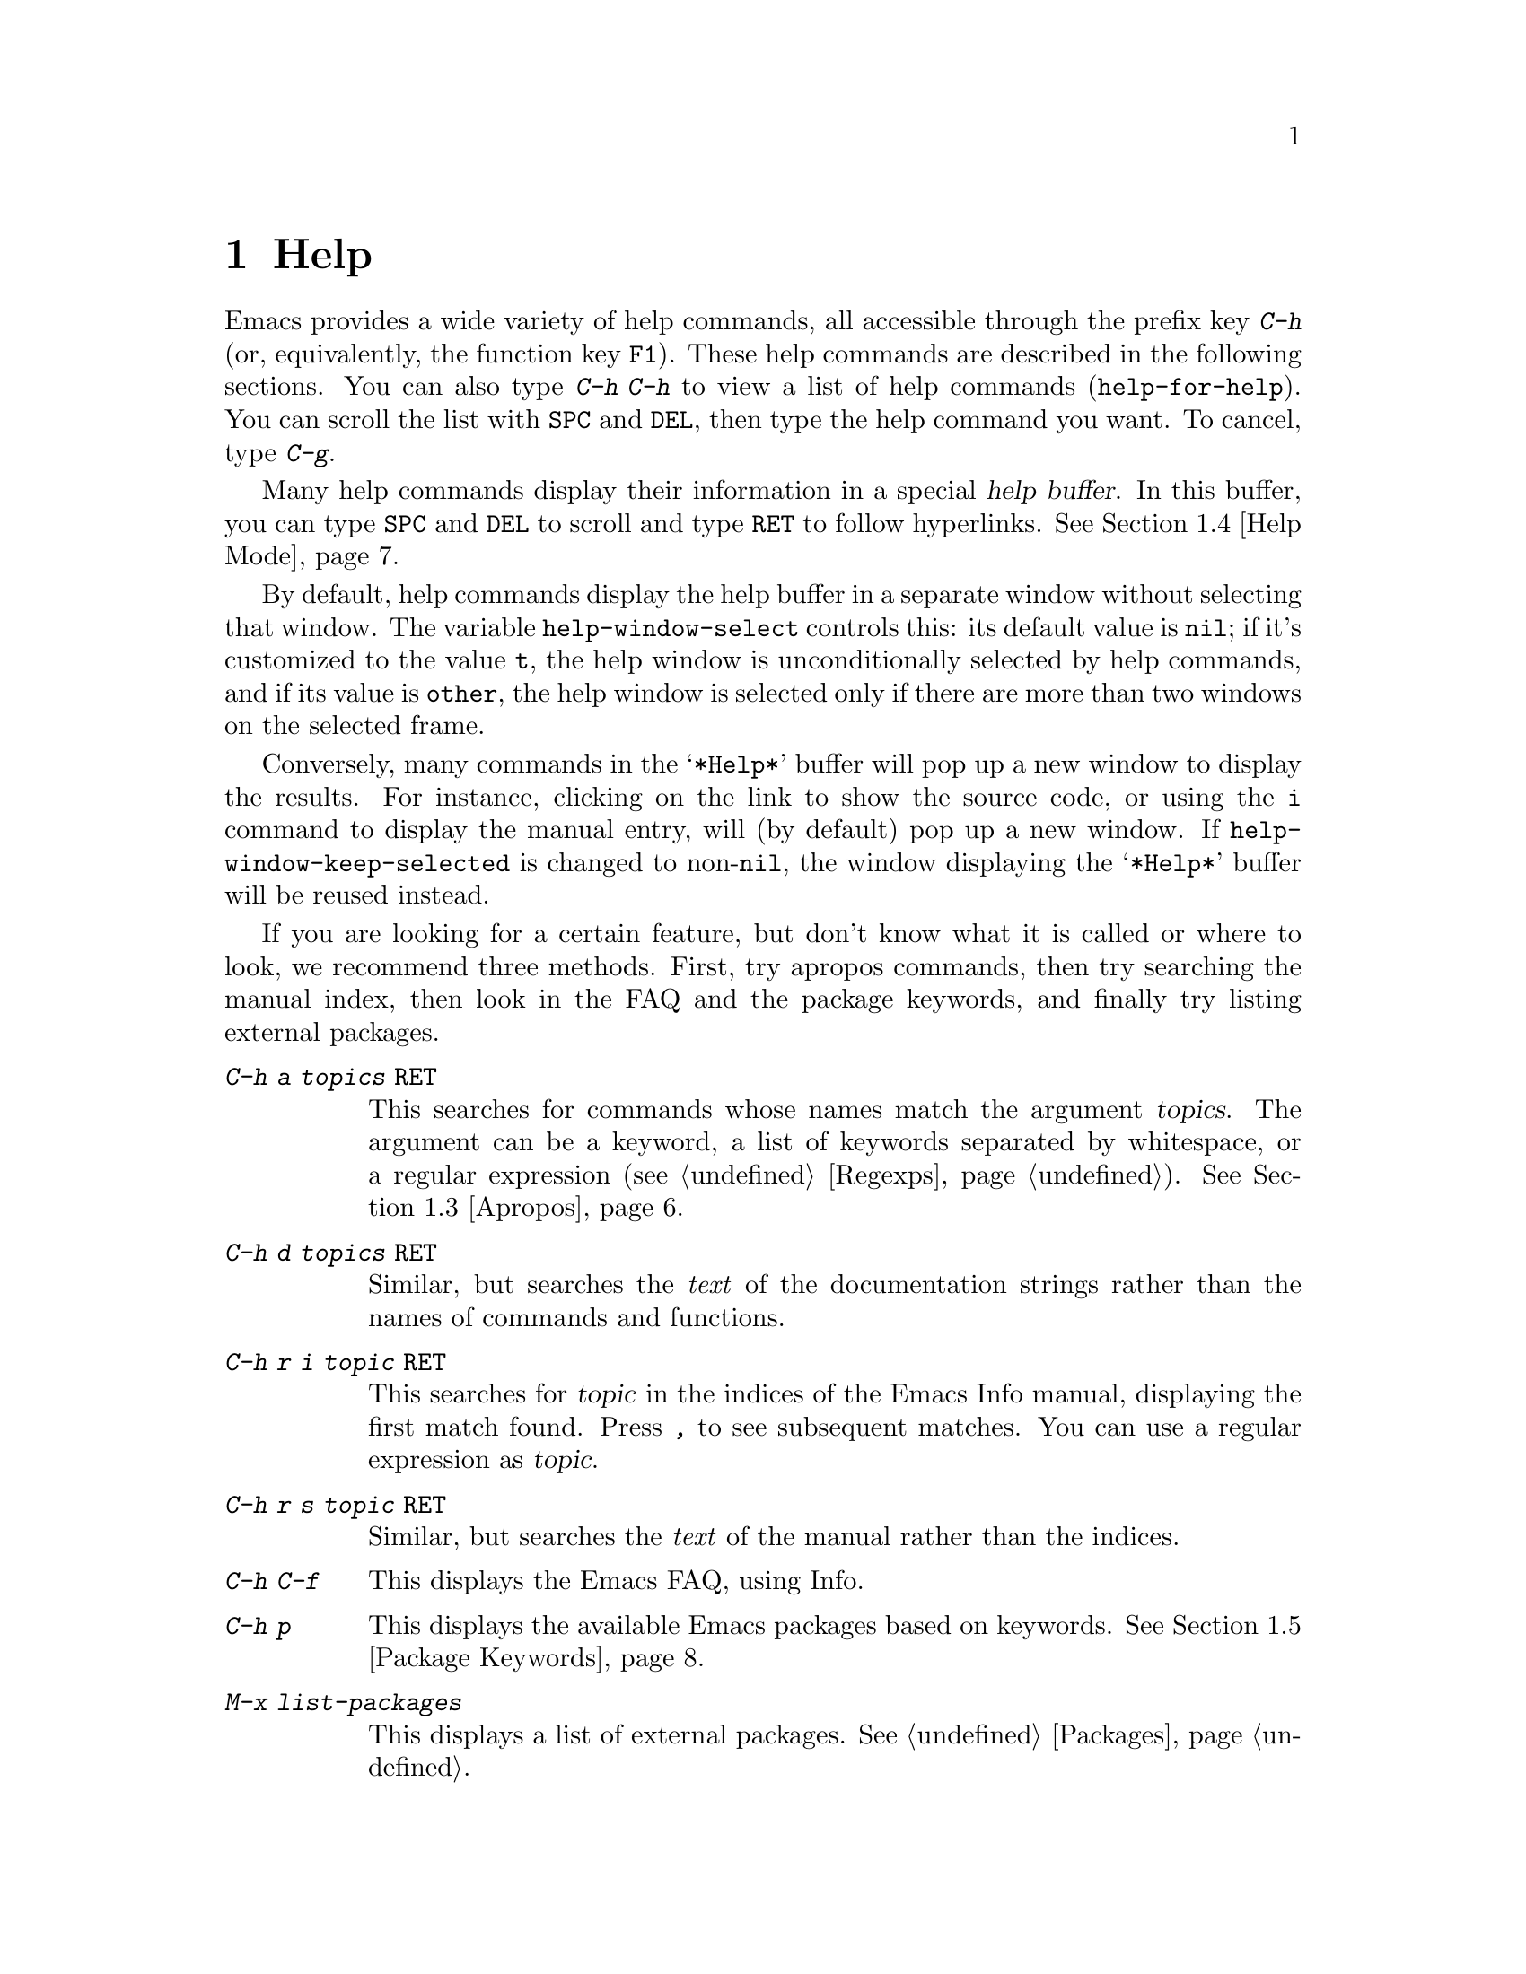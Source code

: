 @c ===========================================================================
@c
@c This file was generated with po4a. Translate the source file.
@c
@c ===========================================================================

@c This is part of the Emacs manual.
@c Copyright (C) 1985--1987, 1993--1995, 1997, 2000--2024 Free Software
@c Foundation, Inc.
@c See file emacs-ja.texi for copying conditions.
@node Help
@chapter Help
@cindex help
@cindex self-documentation
@findex help-command
@kindex C-h
@kindex F1

@kindex C-h C-h
@findex help-for-help
  Emacs provides a wide variety of help commands, all accessible through the
prefix key @kbd{C-h} (or, equivalently, the function key @key{F1}).  These
help commands are described in the following sections.  You can also type
@kbd{C-h C-h} to view a list of help commands (@code{help-for-help}).  You
can scroll the list with @key{SPC} and @key{DEL}, then type the help command
you want.  To cancel, type @kbd{C-g}.

@cindex help buffer
  Many help commands display their information in a special @dfn{help
buffer}.  In this buffer, you can type @key{SPC} and @key{DEL} to scroll and
type @key{RET} to follow hyperlinks.  @xref{Help Mode}.

@vindex help-window-select
  By default, help commands display the help buffer in a separate window
without selecting that window.  The variable @code{help-window-select}
controls this: its default value is @code{nil}; if it's customized to the
value @code{t}, the help window is unconditionally selected by help
commands, and if its value is @code{other}, the help window is selected only
if there are more than two windows on the selected frame.

@vindex help-window-keep-selected
  Conversely, many commands in the @samp{*Help*} buffer will pop up a new
window to display the results.  For instance, clicking on the link to show
the source code, or using the @key{i} command to display the manual entry,
will (by default) pop up a new window.  If @code{help-window-keep-selected}
is changed to non-@code{nil}, the window displaying the @samp{*Help*} buffer
will be reused instead.

@cindex searching documentation efficiently
@cindex looking for a subject in documentation
  If you are looking for a certain feature, but don't know what it is called
or where to look, we recommend three methods.  First, try apropos commands,
then try searching the manual index, then look in the FAQ and the package
keywords, and finally try listing external packages.

@table @kbd
@item C-h a @var{topics} @key{RET}
This searches for commands whose names match the argument @var{topics}.  The
argument can be a keyword, a list of keywords separated by whitespace, or a
regular expression (@pxref{Regexps}).  @xref{Apropos}.

@item C-h d @var{topics} @key{RET}
Similar, but searches the @emph{text} of the documentation strings rather
than the names of commands and functions.

@item C-h r i @var{topic} @key{RET}
This searches for @var{topic} in the indices of the Emacs Info manual,
displaying the first match found.  Press @kbd{,} to see subsequent matches.
You can use a regular expression as @var{topic}.

@item C-h r s @var{topic} @key{RET}
Similar, but searches the @emph{text} of the manual rather than the indices.

@item C-h C-f
This displays the Emacs FAQ, using Info.

@item C-h p
This displays the available Emacs packages based on keywords.  @xref{Package
Keywords}.

@item M-x list-packages
This displays a list of external packages.  @xref{Packages}.
@end table

  @kbd{C-h} or @key{F1} mean ``help'' in various other contexts as well.  For
instance, you can type them after a prefix key to view a list of the keys
that can follow the prefix key.  (You can also use @kbd{?} in this context.
A few prefix keys don't support @kbd{C-h} or @kbd{?} in this way, because
they define other meanings for those inputs, but they all support @key{F1}.)

@menu
* Help Summary::             Brief list of all Help commands.
* Key Help::                 Asking what a key does in Emacs.
* Name Help::                Asking about a command, variable or function 
                               name.
* Apropos::                  Asking what pertains to a given topic.
* Help Mode::                Special features of Help mode and Help buffers.
* Package Keywords::         Finding Lisp libraries by keywords (topics).
* Language Help::            Help relating to international language 
                               support.
* Misc Help::                Other help commands.
* Help Files::               Commands to display auxiliary help files.
* Help Echo::                Help on active text and tooltips (``balloon 
                               help'').
@end menu

@iftex
@node Help Summary
@end iftex
@ifnottex
@node Help Summary
@section Help Summary
@end ifnottex

  Here is a summary of help commands for accessing the built-in
documentation.  Most of these are described in more detail in the following
sections.

@table @kbd
@item C-h a @var{topics} @key{RET}
Display a list of commands whose names match @var{topics}
(@code{apropos-command}).  @xref{Apropos}.
@item C-h b
Display all active key bindings; minor mode bindings first, then those of
the major mode, then global bindings (@code{describe-bindings}).  @xref{Misc
Help}.
@item C-h C-q
Toggle display of a window showing popular commands and their key bindings.
@xref{Misc Help}.
@item C-h c @var{key}
Show the name of the command that the key sequence @var{key} is bound to
(@code{describe-key-briefly}).  Here @kbd{c} stands for ``character''.  For
more extensive information on @var{key}, use @kbd{C-h k}.  @xref{Key Help}.
@item C-h d @var{topics} @key{RET}
Display the commands and variables whose documentation matches @var{topics}
(@code{apropos-documentation}).  @xref{Apropos}.
@item C-h e
Display the @file{*Messages*} buffer (@code{view-echo-area-messages}).
@xref{Misc Help}.
@item C-h f @var{function} @key{RET}
Display documentation on the Lisp function named @var{function}
(@code{describe-function}).  Since commands are Lisp functions, this works
for commands too, but you can also use @code{C-h x}.  @xref{Name Help}.
@item C-h h
Display the @file{HELLO} file, which shows examples of various character
sets.
@item C-h i
Run Info, the GNU documentation browser (@code{info}).  The Emacs manual is
available in Info.  @xref{Misc Help}.
@item C-h k @var{key}
Display the name and documentation of the command that @var{key} runs
(@code{describe-key}).  @xref{Key Help}.
@item C-h l
Display a description of your last 300 keystrokes (@code{view-lossage}).
@xref{Misc Help}.
@item C-h m
Display documentation of the current major mode and minor modes
(@code{describe-mode}).  @xref{Misc Help}.
@item C-h n
Display news of recent Emacs changes (@code{view-emacs-news}).  @xref{Help
Files}.
@item C-h o @var{symbol}
Display documentation of the Lisp symbol named @var{symbol}
(@code{describe-symbol}).  This will show the documentation of all kinds of
symbols: functions, variables, and faces.  @xref{Name Help}.
@item C-h p
Find packages by topic keyword (@code{finder-by-keyword}).  @xref{Package
Keywords}.  This lists packages using a package menu buffer.
@xref{Packages}.
@item C-h P @var{package} @key{RET}
Display documentation about the specified package
(@code{describe-package}).  @xref{Package Keywords}.
@item C-h r
Display the Emacs manual in Info (@code{info-emacs-manual}).
@item C-h s
Display the contents of the current @dfn{syntax table}
(@code{describe-syntax}).  @xref{Misc Help}.  The syntax table says which
characters are opening delimiters, which are parts of words, and so on.
@xref{Syntax Tables,, Syntax Tables, elisp, The Emacs Lisp Reference
Manual}, for details.
@item C-h t
Enter the Emacs interactive tutorial (@code{help-with-tutorial}).
@item C-h v @var{var} @key{RET}
Display the documentation of the Lisp variable @var{var}
(@code{describe-variable}).  @xref{Name Help}.
@item C-h w @var{command} @key{RET}
Show which keys run the command named @var{command} (@code{where-is}).
@xref{Key Help}.
@item C-h x @var{command} @key{RET}
Display documentation on the named @var{command} (@code{describe-command}).
@xref{Name Help}.
@item C-h C @var{coding} @key{RET}
Describe the coding system @var{coding} (@code{describe-coding-system}).
@xref{Coding Systems}.
@item C-h C @key{RET}
Describe the coding systems currently in use.
@item C-h F @var{command} @key{RET}
Enter Info and go to the node that documents the Emacs command @var{command}
(@code{Info-goto-emacs-command-node}).  @xref{Name Help}.
@item C-h I @var{method} @key{RET}
Describe the input method @var{method} (@code{describe-input-method}).
@xref{Select Input Method}.
@item C-h K @var{key}
Enter Info and go to the node that documents the key sequence @var{key}
(@code{Info-goto-emacs-key-command-node}).  @xref{Key Help}.
@item C-h L @var{language-env} @key{RET}
Display information on the character sets, coding systems, and input methods
used in language environment @var{language-env}
(@code{describe-language-environment}).  @xref{Language Environments}.
@item C-h S @var{symbol} @key{RET}
Display the Info documentation on symbol @var{symbol} according to the
programming language you are editing (@code{info-lookup-symbol}).
@xref{Misc Help}.
@item C-h .
Display the help message for a special text area, if point is in one
(@code{display-local-help}).  (These include, for example, links in
@file{*Help*} buffers.)  @xref{Help Echo}.  If you invoke this command with
a prefix argument, @kbd{C-u C-h .}, and point is on a button or a widget,
this command will pop a new buffer that describes that button/widget.
@end table

@node Key Help
@section Documentation for a Key

@findex describe-key-briefly
@findex describe-key
  The help commands to get information about a key sequence are @kbd{C-h c}
(@code{describe-key-briefly}) and @kbd{C-h k} (@code{describe-key}).

@kindex C-h c
  @kbd{C-h c @var{key}} displays in the echo area the name of the command that
@var{key} is bound to.  For example, @kbd{C-h c C-f} displays
@samp{forward-char}.

@cindex documentation string
@kindex C-h k
  @kbd{C-h k @var{key}} is similar but gives more information: it displays a
help buffer containing the command's @dfn{documentation string}, which
describes exactly what the command does.

@kindex C-h K
@findex Info-goto-emacs-key-command-node
  @kbd{C-h K @var{key}} displays the section of the Emacs manual that
describes the command corresponding to @var{key}.

  @kbd{C-h c}, @kbd{C-h k} and @kbd{C-h K} work for any sort of key sequences,
including function keys, menus, and mouse events (except that @kbd{C-h c}
ignores mouse movement events).  For instance, after @kbd{C-h k} you can
select a menu item from the menu bar, to view the documentation string of
the command it runs.

@kindex C-h w
@findex where-is
  @kbd{C-h w @var{command} @key{RET}} lists the keys that are bound to
@var{command}.  It displays the list in the echo area.  If it says the
command is not on any key, that means you must use @kbd{M-x} to run it.
@kbd{C-h w} runs the command @code{where-is}.

@findex button-describe
@findex widget-describe
  Some modes in Emacs use various buttons (@pxref{Buttons,,,elisp, The Emacs
Lisp Reference Manual}) and widgets (@pxref{Introduction,,,widget, Emacs
Widgets}) that can be clicked to perform some action.  To find out what
function is ultimately invoked by these buttons, Emacs provides the
@code{button-describe} and @code{widget-describe} commands, that should be
run with point over the button.

@anchor{which-key}
@kbd{M-x which-key} is a global minor mode which helps in discovering
keymaps.  It displays keybindings following your currently entered
incomplete command (prefix), in a popup.

@node Name Help
@section Help by Command or Variable Name

@kindex C-h x
@findex describe-command
  @kbd{C-h x @var{command} @key{RET}} (@code{describe-command})  displays the
documentation of the named @var{command}, in a window.  For example,

@example
C-h x auto-fill-mode @key{RET}
@end example

@noindent
displays the documentation of @code{auto-fill-mode}.  This is how you would
get the documentation of a command that is not bound to any key (one which
you would normally run using @kbd{M-x}).

@kindex C-h f
@findex describe-function
  @kbd{C-h f @var{function} @key{RET}} (@code{describe-function})  displays
the documentation of Lisp @var{function}.  This command is intended for Lisp
functions that you use in a Lisp program.  For example, if you have just
written the expression @code{(make-vector len)} and want to check that you
are using @code{make-vector} properly, type @w{@kbd{C-h f make-vector
@key{RET}}}.  Additionally, since all commands are Lisp functions, you can
also use this command to view the documentation of any command.

  If you type @kbd{C-h f @key{RET}}, it describes the function called by the
innermost Lisp expression in the buffer around point, @emph{provided} that
function name is a valid, defined Lisp function.  (That name appears as the
default while you enter the argument.)  For example, if point is located
following the text @samp{(make-vector (car x)}, the innermost list
containing point is the one that starts with @samp{(make-vector}, so
@w{@kbd{C-h f @key{RET}}} describes the function @code{make-vector}.

  @kbd{C-h f} is also useful just to verify that you spelled a function name
correctly.  If the minibuffer prompt for @kbd{C-h f} shows the function name
from the buffer as the default, it means that name is defined as a Lisp
function.  Type @kbd{C-g} to cancel the @kbd{C-h f} command if you don't
really want to view the documentation.

  The function's documentation displayed by @code{describe-function} includes
more than just the documentation string and the signature of the function.
It also shows auxiliary information such as its type, the file where it was
defined, whether it has been declared obsolete, and yet further information
is often reachable by clicking or typing @key{RET} on emphasized parts of
the text.

@vindex help-enable-symbol-autoload
  If you request help for an autoloaded function whose @code{autoload} form
(@pxref{Autoload,,, elisp, The Emacs Lisp Reference Manual})  doesn't
provide a doc string, the @file{*Help*} buffer won't have any doc string to
display.  In that case, if @code{help-enable-symbol-autoload} is
non-@code{nil}, Emacs will try to load the file in which the function is
defined to see whether there's a doc string there.

@findex shortdoc
  You can get an overview of functions relevant for a particular topic by
using the @kbd{M-x shortdoc} command.  This will prompt you for an area of
interest, e.g., @code{string}, and pop you to a buffer where many of the
functions relevant for handling strings are listed.

You can also request that documentation of functions and commands shown in
@file{*Help*} buffers popped by @kbd{C-h f} includes examples of their use.
To that end, add the following to your initialization file (@pxref{Init
File}):

@example
(add-hook 'help-fns-describe-function-functions
          #'shortdoc-help-fns-examples-function)
@end example

@kindex C-h v
@findex describe-variable
  @kbd{C-h v} (@code{describe-variable}) is like @kbd{C-h f} but describes
Lisp variables instead of Lisp functions.  Its default is the Lisp symbol
around or before point, if that is the name of a defined Lisp variable.
@xref{Variables}.

  Help buffers that describe Emacs variables and functions normally have
hyperlinks to the corresponding source code, if you have the source files
installed (@pxref{Hyperlinking}).

@kindex C-h F
@findex Info-goto-emacs-command-node
  To find a command's documentation in a manual, use @kbd{C-h F}
(@code{Info-goto-emacs-command-node}).  This knows about various manuals,
not just the Emacs manual, and finds the right one.

@kindex C-h o
@findex describe-symbol
  @kbd{C-h o} (@code{describe-symbol}) is like @kbd{C-h f} and @kbd{C-h v},
but it describes any symbol, be it a function, a variable, or a face.  If
the symbol has more than one definition, like it has both definition as a
function and as a variable, this command will show the documentation of all
of them, one after the other.

@kindex C-h 4 s
@findex help-find-source
  @kbd{C-h 4 s} (@code{help-find-source}) switch to a buffer visiting the
source definition of what is being described in the help buffer.

@vindex completions-detailed
  If the @code{completions-detailed} user option is non-@code{nil}, some
commands provide details about the possible values when displaying
completions.  For instance, @kbd{C-h o TAB} will then include the first line
of the doc string, and will also say whether each symbol is a function or a
variable (and so on).  Which details are included varies depending on the
command used.

@node Apropos
@section Apropos
@cindex apropos

@cindex apropos pattern
@cindex apropos commands, list of keywords
  The @dfn{apropos} commands answer questions like, ``What are the commands
for working with files?'' More precisely, you specify your query as an
@dfn{apropos pattern}, which is either a word, a list of words separated by
whitespace, or a regular expression.

  Each of the following apropos commands reads an apropos pattern in the
minibuffer, searches for items that match the pattern, and displays the
results in a different window.

@table @kbd
@item C-h a
@kindex C-h a
@findex apropos-command
Search for commands (@code{apropos-command}).  With a prefix argument,
search for noninteractive functions too.

@item M-x apropos
@findex apropos
Search for functions and variables.  Both interactive functions (commands)
and noninteractive functions can be found by this.

@item M-x apropos-user-option
@findex apropos-user-option
Search for user-customizable variables.  With a prefix argument, search for
non-customizable variables too.

@item M-x apropos-variable
@findex apropos-variable
Search for variables.  With a prefix argument, search for customizable
variables only.

@item M-x apropos-local-variable
@findex apropos-local-variable
Search for buffer-local variables.

@item M-x apropos-value
@findex apropos-value
Search for variables whose values match the specified pattern.  With a
prefix argument, search also for functions with definitions matching the
pattern, and Lisp symbols with properties matching the pattern.

@item M-x apropos-local-value
@findex apropos-local-value
Search for buffer-local variables whose values match the specified pattern.

@item C-h d
@kindex C-h d
@findex apropos-documentation
Search for functions and variables whose documentation strings match the
specified pattern (@code{apropos-documentation}).
@end table

  The simplest kind of apropos pattern is one word.  Anything containing that
word matches the pattern.  Thus, to find commands that work on files, type
@kbd{C-h a file @key{RET}}.  This displays a list of all command names that
contain @samp{file}, including @code{copy-file}, @code{find-file}, and so
on.  Each command name comes with a brief description and a list of keys you
can currently invoke it with.  In our example, it would say that you can
invoke @code{find-file} by typing @kbd{C-x C-f}.

@vindex help-window-select@r{, and apropos commands}
  By default, the window showing the apropos buffer with the results of the
query is not selected, but you can cause it to be selected by customizing
the variable @code{help-window-select} to any non-@code{nil} value.

  For more information about a function definition, variable or symbol
property listed in an apropos buffer, you can click on it with @kbd{mouse-1}
or @kbd{mouse-2}, or move there and type @key{RET}.

  When you specify more than one word in the apropos pattern, a name must
contain at least two of the words in order to match.  Thus, if you are
looking for commands to kill a chunk of text before point, you could try
@kbd{C-h a kill back backward behind before @key{RET}}.  The real command
name @code{kill-backward} will match that; if there were a command
@code{kill-text-before}, it would also match, since it contains two of the
specified words.

  For even greater flexibility, you can specify a regular expression
(@pxref{Regexps}).  An apropos pattern is interpreted as a regular
expression if it contains any of the regular expression special characters,
@samp{^$*+?.\[}.

  Following the conventions for naming Emacs commands, here are some words
that you'll find useful in apropos patterns.  By using them in @kbd{C-h a},
you will also get a feel for the naming conventions.

@quotation
char, line, word, sentence, paragraph, region, page, sexp, list, defun,
rect, buffer, frame, window, face, file, dir, register, mode, beginning,
end, forward, backward, next, previous, up, down, search, goto, kill,
delete, mark, insert, yank, fill, indent, case, change, set, what, list,
find, view, describe, default.
@end quotation

@vindex apropos-do-all
  If the variable @code{apropos-do-all} is non-@code{nil}, most apropos
commands behave as if they had been given a prefix argument.  There is one
exception: @code{apropos-variable} without a prefix argument will always
search for all variables, no matter what the value of @code{apropos-do-all}
is.

@vindex apropos-sort-by-scores
@cindex apropos search results, order by score
@vindex apropos-documentation-sort-by-scores
  By default, all apropos commands except @code{apropos-documentation} list
their results in alphabetical order.  If the variable
@code{apropos-sort-by-scores} is non-@code{nil}, these commands instead try
to guess the relevance of each result, and display the most relevant ones
first.  The @code{apropos-documentation} command lists its results in order
of relevance by default; to list them in alphabetical order, change the
variable @code{apropos-documentation-sort-by-scores} to @code{nil}.

@node Help Mode
@section Help Mode Commands
@findex help-mode
@cindex help mode

  Help buffers have Help mode as their major mode.  Help mode provides the
same commands as View mode (@pxref{View Mode}); for instance, @key{SPC}
scrolls forward, and @key{DEL} or @kbd{S-@key{SPC}} scrolls backward.  It
also provides a few special commands:

@table @kbd
@item @key{RET}
Follow a cross-reference at point (@code{help-follow}).
@item @key{TAB}
Move point forward to the next hyperlink (@code{forward-button}).
@item S-@key{TAB}
Move point back to the previous hyperlink (@code{backward-button}).
@item mouse-1
@itemx mouse-2
Follow a hyperlink that you click on.
@item n
@itemx p
Move forward and back between pages in the Help buffer.
@item C-c C-c
Show all documentation about the symbol at point
(@code{help-follow-symbol}).
@item C-c C-f
@itemx r
Go forward in history of help commands (@code{help-go-forward}).
@item C-c C-b
@itemx l
Go back in history of help commands (@code{help-go-back}).
@item s
View the source of the current help topic (if any)
(@code{help-view-source}).
@item i
Look up the current topic in the manual(s) (@code{help-goto-info}).
@item I
Look up the current topic in the Emacs Lisp manual
(@code{help-goto-lispref-info}).
@item c
Customize the variable or the face (@code{help-customize}).
@end table

@cindex hyperlink
@findex help-follow
@findex help-go-back
@findex help-go-forward
@kindex RET @r{(Help mode)}
@kindex C-c C-b @r{(Help mode)}
@kindex l @r{(Help mode)}
@kindex C-c C-f @r{(Help mode)}
@kindex r @r{(Help mode)}
  When a function name, variable name, or face name (@pxref{Faces})  appears
in the documentation in the help buffer, it is normally an underlined
@dfn{hyperlink}.  To view the associated documentation, move point there and
type @key{RET} (@code{help-follow}), or click on the hyperlink with
@kbd{mouse-1} or @kbd{mouse-2}.  Doing so replaces the contents of the help
buffer; to retrace your steps, type @kbd{C-c C-b} or @kbd{l}
(@code{help-go-back}).  While retracing your steps, you can go forward by
using @kbd{C-c C-f} or @kbd{r} (@code{help-go-forward}).

@kindex TAB @r{(Help mode)}
@findex forward-button
@kindex S-TAB @r{(Help mode)}
@findex backward-button
  To move between hyperlinks in a help buffer, use @key{TAB}
(@code{forward-button}) to move forward to the next hyperlink and
@kbd{S-@key{TAB}} (@code{backward-button}) to move back to the previous
hyperlink.  These commands act cyclically; for instance, typing @key{TAB} at
the last hyperlink moves back to the first hyperlink.

@vindex help-clean-buttons
  By default, many links in the help buffer are displayed surrounded by quote
characters.  If the @code{help-clean-buttons} user option is non-@code{nil},
these quote characters are removed from the buffer.

@kindex n @r{(Help mode)}
@kindex p @r{(Help mode)}
@findex help-goto-next-page
@findex help-goto-previous-page
  Help buffers produced by some Help commands (like @kbd{C-h b}, which shows a
long list of key bindings) are divided into pages by the @samp{^L}
character.  In such buffers, the @kbd{n} (@code{help-goto-next-page})
command will take you to the next start of page, and the @kbd{p}
(@code{help-goto-previous-page}) command will take you to the previous start
of page.  This way you can quickly navigate between the different kinds of
documentation in a help buffer.

@cindex URL, viewing in help
@cindex help, viewing web pages
@cindex viewing web pages in help
@cindex web pages, viewing in help
  A help buffer can also contain hyperlinks to Info manuals, source code
definitions, and URLs (web pages).  The first two are opened in Emacs, and
the third using a web browser via the @code{browse-url} command
(@pxref{Browse-URL}).

  To view all documentation about any symbol in the text, move point to the
symbol and type @kbd{C-c C-c} (@code{help-follow-symbol}).  This shows the
documentation for all the meanings of the symbol---as a variable, as a
function, and/or as a face.

@node Package Keywords
@section Keyword Search for Packages
@cindex finder

Most optional features in Emacs are grouped into @dfn{packages}.  Emacs
contains several hundred built-in packages, and more can be installed over
the network (@pxref{Packages}).

@kindex C-h p
@findex finder-by-keyword
  To make it easier to find packages related to a topic, most packages are
associated with one or more @dfn{keywords} based on what they do.  Type
@kbd{C-h p} (@code{finder-by-keyword}) to bring up a list of package
keywords, together with a description of what the keywords mean.  To view a
list of packages for a given keyword, type @key{RET} on that line; this
displays the list of packages in a Package Menu buffer (@pxref{Package
Menu}).

@findex describe-package
@kindex C-h P
  @kbd{C-h P} (@code{describe-package}) prompts for the name of a package
(@pxref{Packages}), and displays a help buffer describing the attributes of
the package and the features that it implements.  The buffer lists the
keywords that relate to the package in the form of buttons.  Click on a
button with @kbd{mouse-1} or @kbd{mouse-2} to see the list of other packages
related to that keyword.

@node Language Help
@section Help for International Language Support

  For information on a specific language environment (@pxref{Language
Environments}), type @kbd{C-h L} (@code{describe-language-environment}).
This displays a help buffer describing the languages supported by the
language environment, and listing the associated character sets, coding
systems, and input methods, as well as some sample text for that language
environment.

  The command @kbd{C-h h} (@code{view-hello-file}) displays the file
@file{etc/HELLO}, which demonstrates various character sets by showing how
to say ``hello'' in many languages.

  The command @kbd{C-h I} (@code{describe-input-method}) describes an input
method---either a specified input method, or by default the input method
currently in use.  @xref{Input Methods}.

  The command @kbd{C-h C} (@code{describe-coding-system}) describes coding
systems---either a specified coding system, or the ones currently in use.
@xref{Coding Systems}.

@node Misc Help
@section Other Help Commands

@kindex C-h i
@kindex C-h 4 i
@findex info
@findex info-other-window
@cindex Info
@cindex manuals, included
  @kbd{C-h i} (@code{info}) runs the Info program, which browses structured
documentation files.  @kbd{C-h 4 i} (@code{info-other-window}) does the
same, but shows the Info buffer in another window.  The entire Emacs manual
is available within Info, along with many other manuals for the GNU system.
Type @kbd{h} after entering Info to run a tutorial on using Info.

@cindex find Info manual by its file name
  With a numeric argument @var{n}, @kbd{C-h i} selects the Info buffer
@samp{*info*<@var{n}>}.  This is useful if you want to browse multiple Info
manuals simultaneously.  If you specify just @kbd{C-u} as the prefix
argument, @kbd{C-h i} prompts for the name of a documentation file, so you
can browse a file which doesn't have an entry in the top-level Info menu.

  The help commands @kbd{C-h F @var{function} @key{RET}} and @kbd{C-h K
@var{key}}, described above, enter Info and go straight to the documentation
of @var{function} or @var{key}.

@kindex C-h S
@findex info-lookup-symbol
  When editing a program, if you have an Info version of the manual for the
programming language, you can use @kbd{C-h S} (@code{info-lookup-symbol}) to
find an entry for a symbol (keyword, function or variable) in the proper
manual.  The details of how this command works depend on the major mode.

@kindex C-h l
@findex view-lossage
@findex lossage-size
  If something surprising happens, and you are not sure what you typed, use
@kbd{C-h l} (@code{view-lossage}).  @kbd{C-h l} displays your last input
keystrokes and the commands they invoked.  By default, Emacs stores the last
300 keystrokes; if you wish, you can change this number with the command
@code{lossage-size}.  If you see commands that you are not familiar with,
you can use @kbd{C-h k} or @kbd{C-h f} to find out what they do.

@kindex C-h e
@findex view-echo-area-messages
  To review recent echo area messages, use @kbd{C-h e}
(@code{view-echo-area-messages}).  This displays the buffer
@file{*Messages*}, where those messages are kept.

@kindex C-h m
@findex describe-mode
  Each Emacs major mode typically redefines a few keys and makes other changes
in how editing works.  @kbd{C-h m} (@code{describe-mode})  displays
documentation on the current major mode, which normally describes the
commands and features that are changed in this mode, and also its key
bindings.

@kindex C-h b
@findex describe-bindings
@kindex C-h s
@findex describe-syntax
  @kbd{C-h b} (@code{describe-bindings}) and @kbd{C-h s}
(@code{describe-syntax}) show other information about the current
environment within Emacs.  @kbd{C-h b} displays a list of all the key
bindings now in effect: first the local bindings of the current minor modes,
then the local bindings defined by the current major mode, and finally the
global bindings (@pxref{Key Bindings}).  @kbd{C-h s} displays the contents
of the syntax table, with explanations of each character's syntax
(@pxref{Syntax Tables,, Syntax Tables, elisp, The Emacs Lisp Reference
Manual}).

@kindex C-h C-q
@findex help-quick-toggle
@findex help-quick
@cindex cheat sheet of popular Emacs commands
  @kbd{C-h C-q} (@code{help-quick-toggle}) toggles on and off the display of a
buffer showing the most popular Emacs commands and their respective key
bindings (a.k.a.@: ``cheat sheet'').  The contents of that buffer are
created by the command @code{help-quick}.  Each key binding shown in this
buffer is a button: click on it with @kbd{mouse-1} or @kbd{mouse-2} to show
the documentation of the command bound to that key sequence.

@findex describe-prefix-bindings
  You can get a list of subcommands for a particular prefix key by typing
@kbd{C-h}, @kbd{?}, or @key{F1} (@code{describe-prefix-bindings}) after the
prefix key.  (There are a few prefix keys for which not all of these keys
work---those that provide their own bindings for that key.  One of these
prefix keys is @key{ESC}, because @kbd{@key{ESC} C-h} and @kbd{@key{ESC} ?}
are actually @kbd{C-M-h} (@code{mark-defun}) and @kbd{M-?}
(@code{xref-find-references}), respectively.  However, @w{@kbd{@key{ESC}
@key{F1}}} works fine.)

@findex describe-keymap
Finally, @kbd{M-x describe-keymap} prompts for the name of a keymap, with
completion, and displays a listing of all key bindings in that keymap.

@node Help Files
@section Help Files

  Apart from the built-in documentation and manuals, Emacs contains several
other files describing topics like copying conditions, release notes,
instructions for debugging and reporting bugs, and so forth.  You can use
the following commands to view these files.  Apart from @kbd{C-h g}, they
all have the form @kbd{C-h C-@var{char}}.

@kindex C-h C-c
@findex describe-copying
@kindex C-h C-d
@findex view-emacs-debugging
@kindex C-h C-e
@findex view-external-packages
@kindex C-h C-f
@findex view-emacs-FAQ
@kindex C-h g
@findex describe-gnu-project
@kindex C-h C-m
@findex view-order-manuals
@kindex C-h C-n
@findex view-emacs-news
@kindex C-h C-o
@findex describe-distribution
@kindex C-h C-p
@findex view-emacs-problems
@kindex C-h C-t
@findex view-emacs-todo
@kindex C-h C-w
@findex describe-no-warranty

@table @kbd
@item C-h C-c
Display the rules under which you can copy and redistribute Emacs
(@code{describe-copying}).
@item C-h C-d
Display help for debugging Emacs (@code{view-emacs-debugging}).
@item C-h C-e
Display information about where to get external packages
(@code{view-external-packages}).
@item C-h C-f
Display the Emacs frequently-answered-questions list
(@code{view-emacs-FAQ}).
@item C-h g
Visit the @uref{https://www.gnu.org, page} with information about the GNU
Project (@code{describe-gnu-project}).
@item C-h C-m
Display information about ordering printed copies of Emacs manuals
(@code{view-order-manuals}).
@item C-h C-n
Display the news, which lists the new features in this version of Emacs
(@code{view-emacs-news}).
@item C-h C-o
Display how to order or download the latest version of Emacs and other GNU
software (@code{describe-distribution}).
@item C-h C-p
Display the list of known Emacs problems, sometimes with suggested
workarounds (@code{view-emacs-problems}).
@item C-h C-t
Display the Emacs to-do list (@code{view-emacs-todo}).
@item C-h C-w
Display the full details on the complete absence of warranty for GNU Emacs
(@code{describe-no-warranty}).
@end table

@node Help Echo
@section Help on Active Text and Tooltips

@cindex tooltip help
@cindex balloon help
@cindex active text
  In Emacs, stretches of @dfn{active text} (text that does something special
in response to mouse clicks or @key{RET}) often have associated help text.
This includes hyperlinks in Emacs buffers, as well as parts of the mode
line.  On graphical displays, as well as some text terminals which support
mouse tracking, moving the mouse over the active text displays the help text
as a @dfn{tooltip}.  @xref{Tooltips}.

@kindex C-h .
@findex display-local-help
@vindex help-at-pt-display-when-idle
  On terminals that don't support mouse-tracking, you can display the help
text for active buffer text at point by typing @kbd{C-h .}
(@code{display-local-help}).  This shows the help text in the echo area.  To
display help text automatically whenever it is available at point, set the
variable @code{help-at-pt-display-when-idle} to @code{t}.
